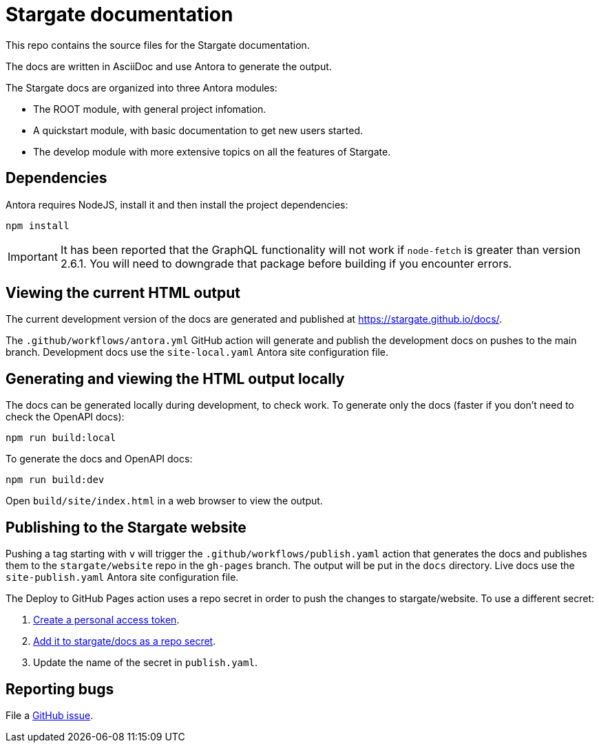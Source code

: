 = Stargate documentation

This repo contains the source files for the Stargate documentation.

The docs are written in AsciiDoc and use Antora to generate the output.

The Stargate docs are organized into three Antora modules:

* The ROOT module, with general project infomation.
* A quickstart module, with basic documentation to get new users started.
* The develop module with more extensive topics on all the features of Stargate.

== Dependencies

Antora requires NodeJS, install it and then install the project dependencies:

[source, shell, subs="attributes+"]
----
npm install
----

[IMPORTANT]
====
It has been reported that the GraphQL functionality will not work if `node-fetch` is greater than
version 2.6.1. You will need to downgrade that package before building if you encounter errors.
====

== Viewing the current HTML output

The current development version of the docs are generated and published at https://stargate.github.io/docs/.

The `.github/workflows/antora.yml` GitHub action will generate and publish the development docs on pushes to the main branch. Development docs use the `site-local.yaml` Antora site configuration file.

== Generating and viewing the HTML output locally

The docs can be generated locally during development, to check work. 
To generate only the docs (faster if you don't need to check the OpenAPI docs):

[source, shell, subs="attributes+"]
----
npm run build:local
----

To generate the docs and OpenAPI docs:

[source, shell, subs="attributes+"]
----
npm run build:dev
----

Open `build/site/index.html` in a web browser to view the output.

== Publishing to the Stargate website

Pushing a tag starting with `v` will trigger the `.github/workflows/publish.yaml` action that generates the docs and publishes them to the `stargate/website` repo in the `gh-pages` branch. The output will be put in the `docs` directory. Live docs use the `site-publish.yaml` Antora site configuration file.

The Deploy to GitHub Pages action uses a repo secret in order to push the changes to stargate/website.
To use a different secret:

. https://help.github.com/en/github/authenticating-to-github/creating-a-personal-access-token-for-the-command-line#creating-a-token[Create a personal access token].
. https://help.github.com/en/actions/automating-your-workflow-with-github-actions/creating-and-using-encrypted-secrets#creating-encrypted-secrets[Add it to stargate/docs as a repo secret].
. Update the name of the secret in `publish.yaml`.

== Reporting bugs

File a https://github.com/stargate/docs/issues[GitHub issue].
